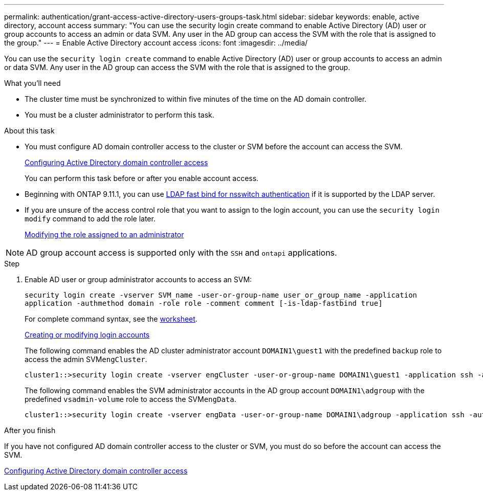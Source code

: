---
permalink: authentication/grant-access-active-directory-users-groups-task.html
sidebar: sidebar
keywords: enable, active directory, account access
summary: "You can use the security login create command to enable Active Directory (AD) user or group accounts to access an admin or data SVM. Any user in the AD group can access the SVM with the role that is assigned to the group."
---
= Enable Active Directory account access
:icons: font
:imagesdir: ../media/

[.lead]
You can use the `security login create` command to enable Active Directory (AD) user or group accounts to access an admin or data SVM. Any user in the AD group can access the SVM with the role that is assigned to the group.

.What you'll need

* The cluster time must be synchronized to within five minutes of the time on the AD domain controller.
* You must be a cluster administrator to perform this task.

.About this task

* You must configure AD domain controller access to the cluster or SVM before the account can access the SVM.
+
xref:enable-ad-users-groups-access-cluster-svm-task.adoc[Configuring Active Directory domain controller access]
+
You can perform this task before or after you enable account access.

* Beginning with ONTAP 9.11.1, you can use link:../nfs-admin/ldap-fast-bind-nsswitch-authentication-task.html[LDAP fast bind for nsswitch authentication] if it is supported by the LDAP server.

* If you are unsure of the access control role that you want to assign to the login account, you can use the `security login modify` command to add the role later.
+
xref:modify-role-assigned-administrator-task.adoc[Modifying the role assigned to an administrator]

[NOTE]
====
AD group account access is supported only with the `SSH` and `ontapi` applications.
====

.Step

. Enable AD user or group administrator accounts to access an SVM:
+
`security login create -vserver SVM_name -user-or-group-name user_or_group_name -application application -authmethod domain -role role -comment comment [-is-ldap-fastbind true]`
+
For complete command syntax, see the link:config-worksheets-reference.html[worksheet].
+
link:config-worksheets-reference.html[Creating or modifying login accounts]
+
The following command enables the AD cluster administrator account `DOMAIN1\guest1` with the predefined `backup` role to access the admin SVM``engCluster``.
+
----
cluster1::>security login create -vserver engCluster -user-or-group-name DOMAIN1\guest1 -application ssh -authmethod domain -role backup
----
+
The following command enables the SVM administrator accounts in the AD group account `DOMAIN1\adgroup` with the predefined `vsadmin-volume` role to access the SVM``engData``.
+
----
cluster1::>security login create -vserver engData -user-or-group-name DOMAIN1\adgroup -application ssh -authmethod domain -role vsadmin-volume
----

.After you finish

If you have not configured AD domain controller access to the cluster or SVM, you must do so before the account can access the SVM.

xref:enable-ad-users-groups-access-cluster-svm-task.adoc[Configuring Active Directory domain controller access]

// 2022-04-21, BURT 1454130
